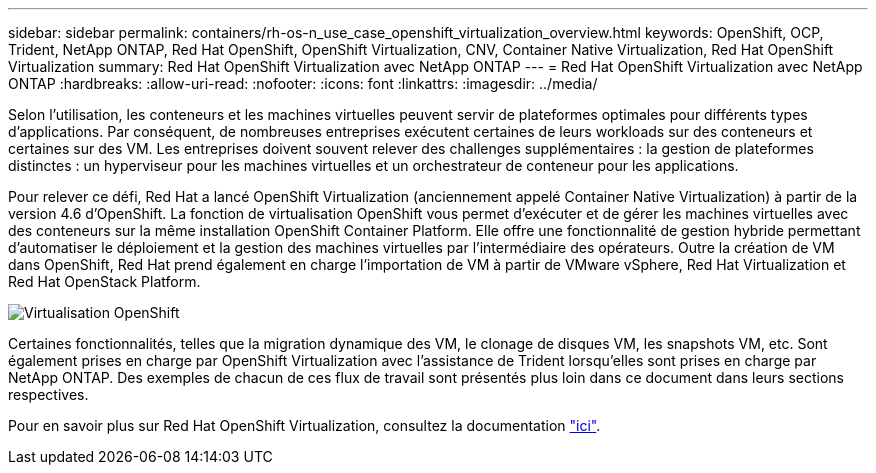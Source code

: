 ---
sidebar: sidebar 
permalink: containers/rh-os-n_use_case_openshift_virtualization_overview.html 
keywords: OpenShift, OCP, Trident, NetApp ONTAP, Red Hat OpenShift, OpenShift Virtualization, CNV, Container Native Virtualization, Red Hat OpenShift Virtualization 
summary: Red Hat OpenShift Virtualization avec NetApp ONTAP 
---
= Red Hat OpenShift Virtualization avec NetApp ONTAP
:hardbreaks:
:allow-uri-read: 
:nofooter: 
:icons: font
:linkattrs: 
:imagesdir: ../media/


[role="lead"]
Selon l'utilisation, les conteneurs et les machines virtuelles peuvent servir de plateformes optimales pour différents types d'applications. Par conséquent, de nombreuses entreprises exécutent certaines de leurs workloads sur des conteneurs et certaines sur des VM. Les entreprises doivent souvent relever des challenges supplémentaires : la gestion de plateformes distinctes : un hyperviseur pour les machines virtuelles et un orchestrateur de conteneur pour les applications.

Pour relever ce défi, Red Hat a lancé OpenShift Virtualization (anciennement appelé Container Native Virtualization) à partir de la version 4.6 d'OpenShift. La fonction de virtualisation OpenShift vous permet d'exécuter et de gérer les machines virtuelles avec des conteneurs sur la même installation OpenShift Container Platform. Elle offre une fonctionnalité de gestion hybride permettant d'automatiser le déploiement et la gestion des machines virtuelles par l'intermédiaire des opérateurs. Outre la création de VM dans OpenShift, Red Hat prend également en charge l'importation de VM à partir de VMware vSphere, Red Hat Virtualization et Red Hat OpenStack Platform.

image:redhat_openshift_image44.png["Virtualisation OpenShift"]

Certaines fonctionnalités, telles que la migration dynamique des VM, le clonage de disques VM, les snapshots VM, etc. Sont également prises en charge par OpenShift Virtualization avec l'assistance de Trident lorsqu'elles sont prises en charge par NetApp ONTAP. Des exemples de chacun de ces flux de travail sont présentés plus loin dans ce document dans leurs sections respectives.

Pour en savoir plus sur Red Hat OpenShift Virtualization, consultez la documentation https://www.openshift.com/learn/topics/virtualization/["ici"].
